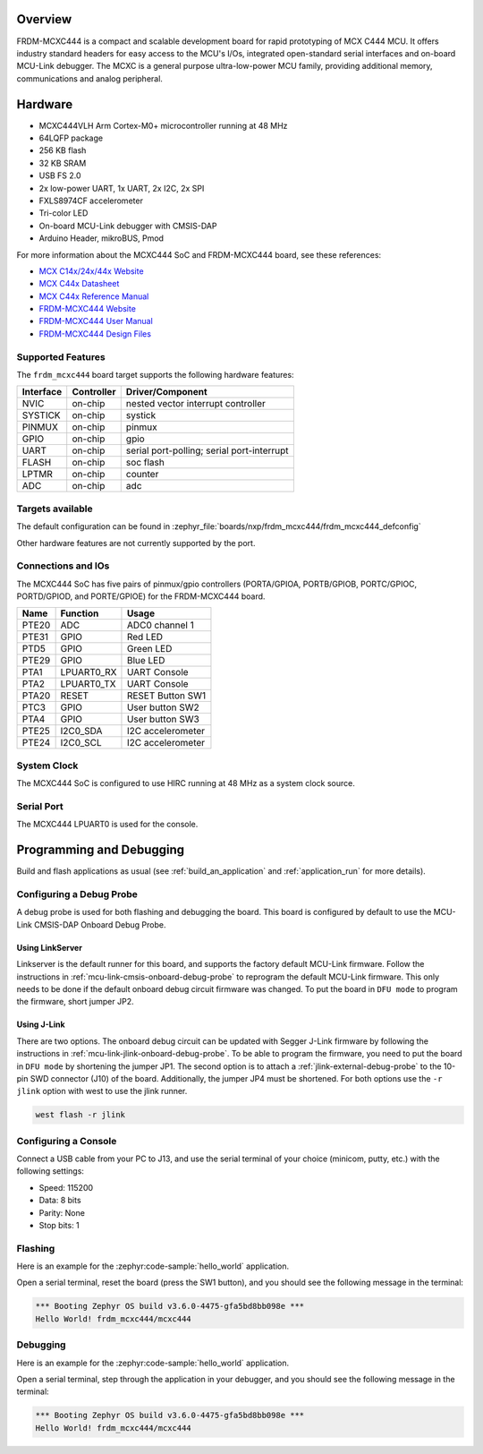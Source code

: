 .. zephyr:board:: frdm_mcxc444

Overview
********

FRDM-MCXC444 is a compact and scalable development board for rapid
prototyping of MCX C444 MCU. It offers industry standard headers
for easy access to the MCU's I/Os, integrated open-standard serial
interfaces and on-board MCU-Link debugger.
The MCXC is a general purpose ultra-low-power MCU family,
providing additional memory, communications and analog peripheral.

Hardware
********

- MCXC444VLH Arm Cortex-M0+ microcontroller running at 48 MHz
- 64LQFP package
- 256 KB flash
- 32 KB SRAM
- USB FS 2.0
- 2x low-power UART, 1x UART, 2x I2C, 2x SPI
- FXLS8974CF accelerometer
- Tri-color LED
- On-board MCU-Link debugger with CMSIS-DAP
- Arduino Header, mikroBUS, Pmod

For more information about the MCXC444 SoC and FRDM-MCXC444 board, see
these references:

- `MCX C14x/24x/44x Website`_
- `MCX C44x Datasheet`_
- `MCX C44x Reference Manual`_
- `FRDM-MCXC444 Website`_
- `FRDM-MCXC444 User Manual`_
- `FRDM-MCXC444 Design Files`_

Supported Features
==================

The ``frdm_mcxc444`` board target supports the following hardware features:

+-----------+------------+-------------------------------------+
| Interface | Controller | Driver/Component                    |
+===========+============+=====================================+
| NVIC      | on-chip    | nested vector interrupt controller  |
+-----------+------------+-------------------------------------+
| SYSTICK   | on-chip    | systick                             |
+-----------+------------+-------------------------------------+
| PINMUX    | on-chip    | pinmux                              |
+-----------+------------+-------------------------------------+
| GPIO      | on-chip    | gpio                                |
+-----------+------------+-------------------------------------+
| UART      | on-chip    | serial port-polling;                |
|           |            | serial port-interrupt               |
+-----------+------------+-------------------------------------+
| FLASH     | on-chip    | soc flash                           |
+-----------+------------+-------------------------------------+
| LPTMR     | on-chip    | counter                             |
+-----------+------------+-------------------------------------+
| ADC       | on-chip    | adc                                 |
+-----------+------------+-------------------------------------+


Targets available
==================

The default configuration can be found in
:zephyr_file:`boards/nxp/frdm_mcxc444/frdm_mcxc444_defconfig`

Other hardware features are not currently supported by the port.

Connections and IOs
===================

The MCXC444 SoC has five pairs of pinmux/gpio controllers (PORTA/GPIOA,
PORTB/GPIOB, PORTC/GPIOC, PORTD/GPIOD, and PORTE/GPIOE) for the FRDM-MCXC444 board.

+-------+-------------+---------------------------+
| Name  | Function    | Usage                     |
+=======+=============+===========================+
| PTE20 | ADC         | ADC0 channel 1            |
+-------+-------------+---------------------------+
| PTE31 | GPIO        | Red LED                   |
+-------+-------------+---------------------------+
| PTD5  | GPIO        | Green LED                 |
+-------+-------------+---------------------------+
| PTE29 | GPIO        | Blue LED                  |
+-------+-------------+---------------------------+
| PTA1  | LPUART0_RX  | UART Console              |
+-------+-------------+---------------------------+
| PTA2  | LPUART0_TX  | UART Console              |
+-------+-------------+---------------------------+
| PTA20 | RESET       | RESET Button SW1          |
+-------+-------------+---------------------------+
| PTC3  | GPIO        | User button SW2           |
+-------+-------------+---------------------------+
| PTA4  | GPIO        | User button SW3           |
+-------+-------------+---------------------------+
| PTE25 | I2C0_SDA    | I2C accelerometer         |
+-------+-------------+---------------------------+
| PTE24 | I2C0_SCL    | I2C accelerometer         |
+-------+-------------+---------------------------+

System Clock
============

The MCXC444 SoC is configured to use HIRC running at 48 MHz as a system clock source.

Serial Port
===========

The MCXC444 LPUART0 is used for the console.

Programming and Debugging
*************************

Build and flash applications as usual (see :ref:`build_an_application` and
:ref:`application_run` for more details).

Configuring a Debug Probe
=========================

A debug probe is used for both flashing and debugging the board. This board is
configured by default to use the MCU-Link CMSIS-DAP Onboard Debug Probe.

Using LinkServer
----------------

Linkserver is the default runner for this board, and supports the factory
default MCU-Link firmware. Follow the instructions in
:ref:`mcu-link-cmsis-onboard-debug-probe` to reprogram the default MCU-Link
firmware. This only needs to be done if the default onboard debug circuit
firmware was changed. To put the board in ``DFU mode`` to program the firmware,
short jumper JP2.

Using J-Link
------------

There are two options. The onboard debug circuit can be updated with Segger
J-Link firmware by following the instructions in
:ref:`mcu-link-jlink-onboard-debug-probe`.
To be able to program the firmware, you need to put the board in ``DFU mode``
by shortening the jumper JP1.
The second option is to attach a :ref:`jlink-external-debug-probe` to the
10-pin SWD connector (J10) of the board. Additionally, the jumper JP4 must
be shortened.
For both options use the ``-r jlink`` option with west to use the jlink runner.

.. code-block:: console

   west flash -r jlink

Configuring a Console
=====================

Connect a USB cable from your PC to J13, and use the serial terminal of your choice
(minicom, putty, etc.) with the following settings:

- Speed: 115200
- Data: 8 bits
- Parity: None
- Stop bits: 1

Flashing
========

Here is an example for the :zephyr:code-sample:`hello_world` application.

.. zephyr-app-commands::
   :zephyr-app: samples/hello_world
   :board: frdm_mcxc444
   :goals: flash

Open a serial terminal, reset the board (press the SW1 button), and you should
see the following message in the terminal:

.. code-block:: console

   *** Booting Zephyr OS build v3.6.0-4475-gfa5bd8bb098e ***
   Hello World! frdm_mcxc444/mcxc444

Debugging
=========

Here is an example for the :zephyr:code-sample:`hello_world` application.

.. zephyr-app-commands::
   :zephyr-app: samples/hello_world
   :board: frdm_mcxc444
   :goals: debug

Open a serial terminal, step through the application in your debugger, and you
should see the following message in the terminal:

.. code-block:: console

   *** Booting Zephyr OS build v3.6.0-4475-gfa5bd8bb098e ***
   Hello World! frdm_mcxc444/mcxc444

.. _MCX C14x/24x/44x Website:
   https://www.nxp.com/products/processors-and-microcontrollers/arm-microcontrollers/general-purpose-mcus/mcx-arm-cortex-m/mcx-c-series-microcontrollers/mcx-c14x-24x-44x-mcus-with-arm-cortex-m0-plus-entry-level-mcus-with-usb-segment-lcd-and-classical-peripherals:MCX-C14x-24x-44x

.. _MCX C44x Datasheet:
   https://www.nxp.com/docs/en/data-sheet/MCXC44XP64M48SF6.pdf

.. _MCX C44x Reference Manual:
   https://www.nxp.com/webapp/Download?colCode=MCXC44XP64M48RM

.. _FRDM-MCXC444 Website:
   https://www.nxp.com/design/design-center/development-boards-and-designs/general-purpose-mcus/frdm-development-board-for-mcx-c444-mcus:FRDM-MCXC444

.. _FRDM-MCXC444 User Manual:
   https://www.nxp.com/webapp/Download?colCode=UM12120

.. _FRDM-MCXC444 Design Files:
   https://www.nxp.com/webapp/Download?colCode=FRDM-MCXC444-DESIGNFILES
